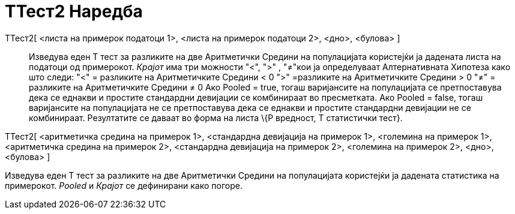 = ТТест2 Наредба
:page-en: commands/TTest2
ifdef::env-github[:imagesdir: /mk/modules/ROOT/assets/images]

ТТест2[ <листа на примерок податоци 1>, <листа на примерок податоци 2>, <дно>, <булова> ]::
  Изведува еден T тест за разликите на две Аритметички Средини на популацијата користејќи ја дадената листа на податоци
  од примерокот. _Крајот_ има три можности "<", ">" , "≠"кои ја определуваат Алтернативната Хипотеза како што следи:
  "<" = разликите на Аритметичките Средини < 0
  ">" =разликите на Аритметичките Средини > 0
  "≠" = разликите на Аритметичките Средини ≠ 0
  Ако Pooled = true, тогаш варијансите на популацијата се претпоставува дека се еднакви и простите стандардни девијации
  се комбинираат во пресметката.
  Ако Pooled = false, тогаш варијансите на популацијата не се претпоставува дека се еднакви и простите стандардни
  девијации не се комбинираат.
  Резултатите се даваат во форма на листа \{P вредност, T статистички тест}.

ТТест2[ <аритметичка средина на примерок 1>, <стандардна девијација на примерок 1>, <големина на примерок 1>,
<аритметичка средина на примерок 2>, <стандардна девијација на примерок 2>, <големина на примерок 2>, <дно>, <булова> ]

Изведува еден T тест за разликите на две Аритметички Средини на популацијата користејќи ја дадената статистика на
примерокот. _Pooled_ и _Крајот_ се дефинирани како погоре.
